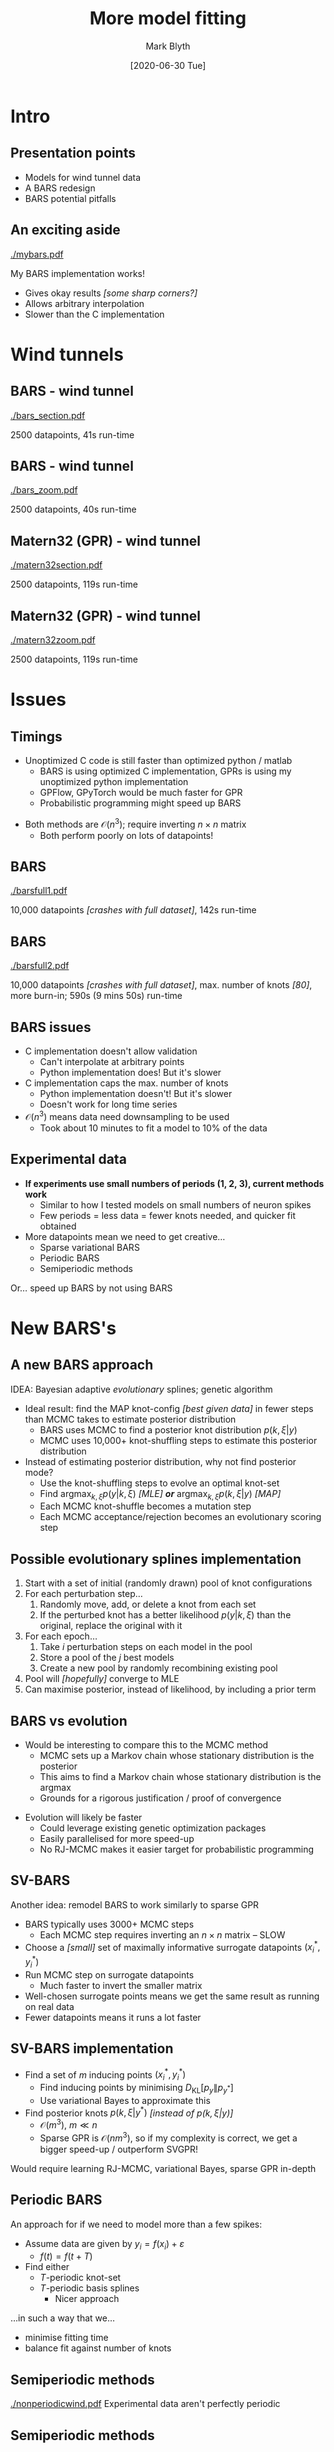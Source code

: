 #+OPTIONS: H:2 toc:nil
#+LATEX_CLASS: beamer
#+COLUMNS: %45ITEM %10BEAMER_env(Env) %10BEAMER_act(Act) %4BEAMER_col(Col) %8BEAMER_opt(Opt)
#+BEAMER_THEME: UoB
#+AUTHOR: Mark Blyth
#+TITLE: More model fitting
#+DATE: [2020-06-30 Tue]

* Intro
** Presentation points
    * Models for wind tunnel data
    * A BARS redesign
    * BARS potential pitfalls
      
** An exciting aside
   
[[./mybars.pdf]]

My BARS implementation works! 
    * Gives okay results /[some sharp corners?]/
    * Allows arbitrary interpolation
    * Slower than the C implementation 
      
* Wind tunnels
** BARS - wind tunnel
   
[[./bars_section.pdf]]

2500 datapoints, 41s run-time

#+BEGIN_COMMENT
./model_tester.py -d pitch_flutter_26d6_raw.np --tmin 4.5 --tmax 5 -m BARS
#+END_COMMENT

** BARS - wind tunnel
   
[[./bars_zoom.pdf]]

2500 datapoints, 40s run-time

#+BEGIN_COMMENT
./model_tester.py -d pitch_flutter_26d6_raw.np --tmin 4.5 --tmax 5 -m BARS
#+END_COMMENT

** Matern32 (GPR) - wind tunnel
   
[[./matern32section.pdf]]

2500 datapoints, 119s run-time

#+BEGIN_COMMENT
./model_tester.py -d pitch_flutter_26d6_raw.np --tmin 4.5 --tmax 5 -m Matern32 --sigmaf 0.47995796 -l 1.35112221
#+END_COMMENT

** Matern32 (GPR) - wind tunnel
   
[[./matern32zoom.pdf]]

2500 datapoints, 119s run-time

#+BEGIN_COMMENT
./model_tester.py -d pitch_flutter_26d6_raw.np --tmin 4.5 --tmax 5 -m Matern32 --sigmaf 0.47995796 -l 1.35112221
#+END_COMMENT

* Issues
** Timings
   * Unoptimized C code is still faster than optimized python / matlab
     * BARS is using optimized C implementation, GPRs is using my unoptimized python implementation
     * GPFlow, GPyTorch would be much faster for GPR
     * Probabilistic programming might speed up BARS
\vfill
   * Both methods are \(\mathcal{O}(n^3)\); require inverting \(n \times n\) matrix
     * Both perform poorly on lots of datapoints!
       
** BARS 
   
[[./barsfull1.pdf]]
   
#+BEGIN_COMMENT
./model_tester.py -d pitch_flutter_26d6_raw.np -m BARS -D 10, with burnin=5000, iknots=100, prior_param=(0,500)
#+END_COMMENT

10,000 datapoints /[crashes with full dataset]/, 142s run-time
   
** BARS 
   
[[./barsfull2.pdf]]
   
#+BEGIN_COMMENT
./model_tester.py -d pitch_flutter_26d6_raw.np -m BARS -D 10, with burnin=5000, iknots=80, prior_param=(0,80); won't accept more than 80 knots
#+END_COMMENT

10,000 datapoints /[crashes with full dataset]/, max. number of knots /[80]/, more burn-in;  590s (9 mins 50s) run-time

** BARS issues
   * C implementation doesn't allow validation
     * Can't interpolate at arbitrary points
     * Python implementation does! But it's slower
   * C implementation caps the max. number of knots
     * Python implementation doesn't! But it's slower
     * Doesn't work for long time series
   * \(\mathcal{O}(n^3)\) means data need downsampling to be used
     * Took about 10 minutes to fit a model to 10% of the data
       
** Experimental data
   * *If experiments use small numbers of periods (1, 2, 3), current methods work*
     * Similar to how I tested models on small numbers of neuron spikes
     * Few periods = less data = fewer knots needed, and quicker fit obtained
   * More datapoints mean we need to get creative...
     * Sparse variational BARS
     * Periodic BARS
     * Semiperiodic methods
      
\vfill
Or... speed up BARS by not using BARS
       
* New BARS's
** A new BARS approach
IDEA: Bayesian adaptive /evolutionary/ splines; genetic algorithm
#+ATTR_LATEX: :overlay [<+->]
    * Ideal result: find the MAP knot-config /[best given data]/ in fewer steps than MCMC takes to estimate posterior distribution
      * BARS uses MCMC to find a posterior knot distribution \(p(k, \xi | y)\)
      * MCMC uses 10,000+ knot-shuffling steps to estimate this posterior distribution
    * Instead of estimating posterior distribution, why not find posterior mode?
      * Use the knot-shuffling steps to evolve an optimal knot-set
      * Find \(\mathrm{argmax}_{k, \xi} p(y | k, \xi)\) /[MLE]/ */or/* \(\mathrm{argmax}_{k, \xi} p( k, \xi | y)\) /[MAP]/
      * Each MCMC knot-shuffle becomes a mutation step
      * Each MCMC acceptance/rejection becomes an evolutionary scoring step

** Possible evolutionary splines implementation
#+ATTR_LATEX: :overlay [<+->]
    1. Start with a set of initial (randomly drawn) pool of knot configurations
    2. For each perturbation step...
       1. Randomly move, add, or delete a knot from each set
       2. If the perturbed knot has a better likelihood \(p(y | k, \xi)\) than the original, replace the original with it
    3. For each epoch...
       1. Take \(i\) perturbation steps on each model in the pool
       2. Store a pool of the \(j\) best models
       3. Create a new pool by randomly recombining existing pool
    4. Pool will /[hopefully]/ converge to MLE
    5. Can maximise posterior, instead of likelihood, by including a prior term
       
** BARS vs evolution
    * Would be interesting to compare this to the MCMC method
      * MCMC sets up a Markov chain whose stationary distribution is the posterior
      * This aims to find a Markov chain whose stationary distribution is the \(\mathrm{argmax}\)
      * Grounds for a rigorous justification / proof of convergence
\vfill
    * Evolution will likely be faster
      * Could leverage existing genetic optimization packages
      * Easily parallelised for more speed-up
      * No RJ-MCMC makes it easier target for probabilistic programming

** SV-BARS
Another idea: remodel BARS to work similarly to sparse GPR

\vfill
    * BARS typically uses 3000+ MCMC steps
      * Each MCMC step requires inverting an \(n \times n\) matrix -- SLOW
    * Choose a /[small]/ set of maximally informative surrogate datapoints \((x_i^*, y_i^*)\)
    * Run MCMC step on surrogate datapoints
      * Much faster to invert the smaller matrix
    * Well-chosen surrogate points means we get the same result as running on real data
    * Fewer datapoints means it runs a lot faster

** SV-BARS implementation
    * Find a set of \(m\) inducing points \((x_i^*, y_i^*)\)
      * Find inducing points by minimising \(D_\mathrm{KL}\left[p_y \| p_{y^*}\right]\)
      * Use variational Bayes to approximate this
    * Find posterior knots \(p(k, \xi | y^*)\) /[instead of \(p(k,\xi | y)\)]/
      * \(\mathcal{O}(m^3)\), \(m\ll n\)
      * Sparse GPR is \(\mathcal{O}(nm^3)\), so if my complexity is correct, we get a bigger speed-up / outperform SVGPR!
	
#+BEGIN_COMMENT
KL line:
Find inducing points that minimise the distance between the posterior as fitted to the full dataset, and the posterior as fitted to the inducing points dataset
#+END_COMMENT
	
	
\vfill
Would require learning RJ-MCMC, variational Bayes, sparse GPR in-depth
      
** Periodic BARS

An approach for if we need to model more than a few spikes:   
\vfill

   * Assume data are given by \(y_i = f(x_i) + \varepsilon\)
     * \(f(t) = f(t+T)\)
   * Find either
     * \(T\)-periodic knot-set
     * \(T\)-periodic basis splines
       * Nicer approach

	 \vfill
...in such a way that we...
       \vfill
    * minimise fitting time
    * balance fit against number of knots

** Semiperiodic methods

[[./nonperiodicwind.pdf]]
Experimental data aren't perfectly periodic

#+BEGIN_COMMENT
./model_tester.py -d pitch_flutter_26d6_raw.np   
#+END_COMMENT

** Semiperiodic methods
   
[[./mouseaperiodic.pdf]]
Experimental data aren't perfectly periodic /[could Ca^{2+}, or experiment setup!]/

#+BEGIN_COMMENT
./data_viewer.py 08o28004.abf -s 8
#+END_COMMENT

** Semiperiodic methods
#+ATTR_LATEX: :overlay [<+->]
   * Assume data are given by \(y_i = A(x_i)f(x_i) + \varepsilon\)
     * \(f(t) = f(t+T)\) is the periodic behaviour
     * \(A(t)\) is the drifting amplitude
     * Might require transforming the data, to a zero-DC offset
   * Fit a model to \(f(t)\)
     * Only requires one period's worth of data
   * Fit a model to \(A(t)\)
     * Requries a few datapoints across all periods
   * BARS, GPR, NARMAX all interesting model options
   * Would likely give similar results to sparse BARS
       

* Next steps
** Conclusions
#+ATTR_LATEX: :overlay [<+->]
   * For small numbers of cycles (1, 2, 3), current BARS works well enough for CBC
   * For bigger data, we need something more creative
   * Sparse variational BARS would be valuable within machine learning community
     * Would very likely give state-of-the-art results!
     * Could be combined with the evolutionary approach for more speedup
   * (Semi)periodic BARS would be less generally applicable, but potentially faster when applicable
       
** Possible routes
#+ATTR_LATEX: :overlay [<+->]
   1. Use current BARS setup for a CBC experiment
      * Gets CBC results fast
   2. Adapt current BARS setup for sparsity / evolution, then use in CBC
      * New splines method would be valuable in ML community
   3. Demonstrate splines /[and GPR?]/ on other problems (NDC, comp-synth-bio, ML)
      * Extra paper, builds well on the surrogate-modelling knowledge I'm developing
      * I wouldn't know which problems to apply them to
   4. Make a periodic BARS setup, then use that in CBC
      * Periodic BARS is a less general method
	
** My proposal
   * Validate models
     * *Also try simple data transformations for GPR*
   * Write up notes on /everything/ so far

     \vfill
Then...
   1. Adapt BARS for sparsity, evolution
      * Fast, SOTA, scalable
      * Needs variational Bayes learned
   2. Demonstrate sparse BARS on other problems (NDC, comp-synth-bio, ML)
      * Not sure which problems would benefit from splines?
   3. Apply the shiny new splines method to CBC
